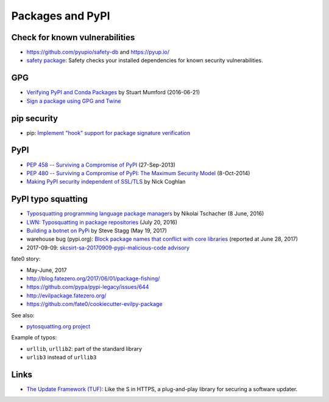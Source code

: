 +++++++++++++++++
Packages and PyPI
+++++++++++++++++

Check for known vulnerabilities
===============================

* https://github.com/pyupio/safety-db and https://pyup.io/
* `safety package <https://pypi.python.org/pypi/safety>`_: Safety checks your
  installed dependencies for known security vulnerabilities.

GPG
===

* `Verifying PyPI and Conda Packages
  <http://stuartmumford.uk/blog/verifying-pypi-and-conda-packages.html>`_
  by Stuart Mumford (2016-06-21)
* `Sign a package using GPG and Twine
  <https://packaging.python.org/tutorials/distributing-packages/#upload-your-distributions>`_

pip security
============

* pip: `Implement "hook" support for package signature verification
  <https://github.com/pypa/pip/issues/1035>`_

PyPI
====

* `PEP 458 -- Surviving a Compromise of PyPI
  <https://www.python.org/dev/peps/pep-0458/>`_ (27-Sep-2013)
* `PEP 480 -- Surviving a Compromise of PyPI: The Maximum Security Model
  <https://www.python.org/dev/peps/pep-0480/>`_ (8-Oct-2014)
* `Making PyPI security independent of SSL/TLS
  <http://www.curiousefficiency.org/posts/2016/09/python-packaging-ecosystem.html#making-pypi-security-independent-of-ssl-tls>`_
  by Nick Coghlan

PyPI typo squatting
===================

* `Typosquatting programming language package managers
  <http://incolumitas.com/2016/06/08/typosquatting-package-managers/>`_
  by Nikolai Tschacher (8 June, 2016)
* `LWN: Typosquatting in package repositories
  <https://lwn.net/Articles/694830/>`_ (July 20, 2016)
* `Building a botnet on PyPi
  <https://hackernoon.com/building-a-botnet-on-pypi-be1ad280b8d6>`_
  by Steve Stagg (May 19, 2017)
* warehouse bug (pypi.org): `Block package names that conflict with core
  libraries <https://github.com/pypa/warehouse/issues/2151>`_ (reported at June
  28, 2017)
* 2017-09-09: `skcsirt-sa-20170909-pypi-malicious-code advisory
  <http://www.nbu.gov.sk/skcsirt-sa-20170909-pypi/>`_

fate0 story:

* May-June, 2017
* http://blog.fatezero.org/2017/06/01/package-fishing/
* https://github.com/pypa/pypi-legacy/issues/644
* http://evilpackage.fatezero.org/
* https://github.com/fate0/cookiecutter-evilpy-package

See also:

* `pytosquatting.org project <https://www.pytosquatting.org/>`_

Example of typos:

* ``urllib``, ``urllib2``: part of the standard library
* ``urlib3`` instead of ``urllib3``

Links
=====

* `The Update Framework (TUF) <https://theupdateframework.github.io/>`_:
  Like the S in HTTPS, a plug-and-play library for securing a software updater.
